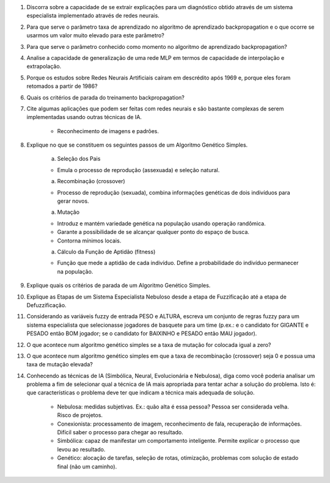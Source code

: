 #. Discorra sobre a capacidade de se extrair explicações para um diagnóstico obtido através de um sistema especialista implementado através de redes neurais.

#. Para que serve o parâmetro taxa de aprendizado no algoritmo de aprendizado backpropagation e o que ocorre se usarmos um valor muito elevado para este parâmetro?

#. Para que serve o parâmetro conhecido como momento no algoritmo de aprendizado backpropagation?

#. Analise a capacidade de generalização de uma rede MLP em termos de capacidade de interpolação e extrapolação.

#. Porque os estudos sobre Redes Neurais Artificiais caíram em descrédito após 1969 e, porque eles foram retomados a partir de 1986?

#. Quais os critérios de parada do treinamento backpropagation?

#. Cite algumas aplicações que podem ser feitas com redes neurais e são bastante complexas de serem implementadas usando outras técnicas de IA.

    - Reconhecimento de imagens e padrões.

#. Explique no que se constituem os seguintes passos de um Algoritmo Genético Simples.

    a. Seleção dos Pais

    - Emula o processo de reprodução (assexuada) e seleção natural.

    a. Recombinação (crossover)

    - Processo de reprodução (sexuada), combina informações genéticas de dois indivíduos para gerar novos.

    a. Mutação

    - Introduz e mantém variedade genética na população usando operação randômica.
    - Garante a possibilidade de se alcançar qualquer ponto do espaço de busca.
    - Contorna mínimos locais.

    a. Cálculo da Função de Aptidão (fitness)

    - Função que mede a aptidão de cada indivíduo. Define a probabilidade do indivíduo permanecer na população.

#. Explique quais os critérios de parada de um Algoritmo Genético Simples.

#. Explique as Etapas de um Sistema Especialista Nebuloso desde a etapa de Fuzzificação até a etapa de Defuzzificação.

#. Considerando as variáveis fuzzy de entrada PESO e ALTURA, escreva um conjunto de regras fuzzy para um sistema especialista que selecionasse jogadores de basquete para um time (p.ex.: e o candidato for GIGANTE e PESADO então BOM jogador; se o candidato for BAIXINHO e PESADO então MAU jogador).

#. O que acontece num algoritmo genético simples se a taxa de mutação for colocada igual a zero?

#. O que acontece num algoritmo genético simples em que a taxa de recombinação (crossover) seja 0 e possua uma taxa de mutação elevada?

#. Conhecendo as técnicas de IA (Simbólica, Neural, Evolucionária e Nebulosa), diga como você poderia analisar um problema a fim de selecionar qual a técnica de IA mais apropriada para tentar achar a solução do problema. Isto é: que características o problema deve ter que indicam a técnica mais adequada de solução.

    - Nebulosa: medidas subjetivas. Ex.: quão alta é essa pessoa? Pessoa ser considerada velha. Risco de projetos.
    - Conexionista: processamento de imagem, reconhecimento de fala, recuperação de informações. Difícil saber o processo para chegar ao resultado.
    - Simbólica: capaz de manifestar um comportamento inteligente. Permite explicar o processo que levou ao resultado.
    - Genético: alocação de tarefas, seleção de rotas, otimização, problemas com solução de estado final (não um caminho).
